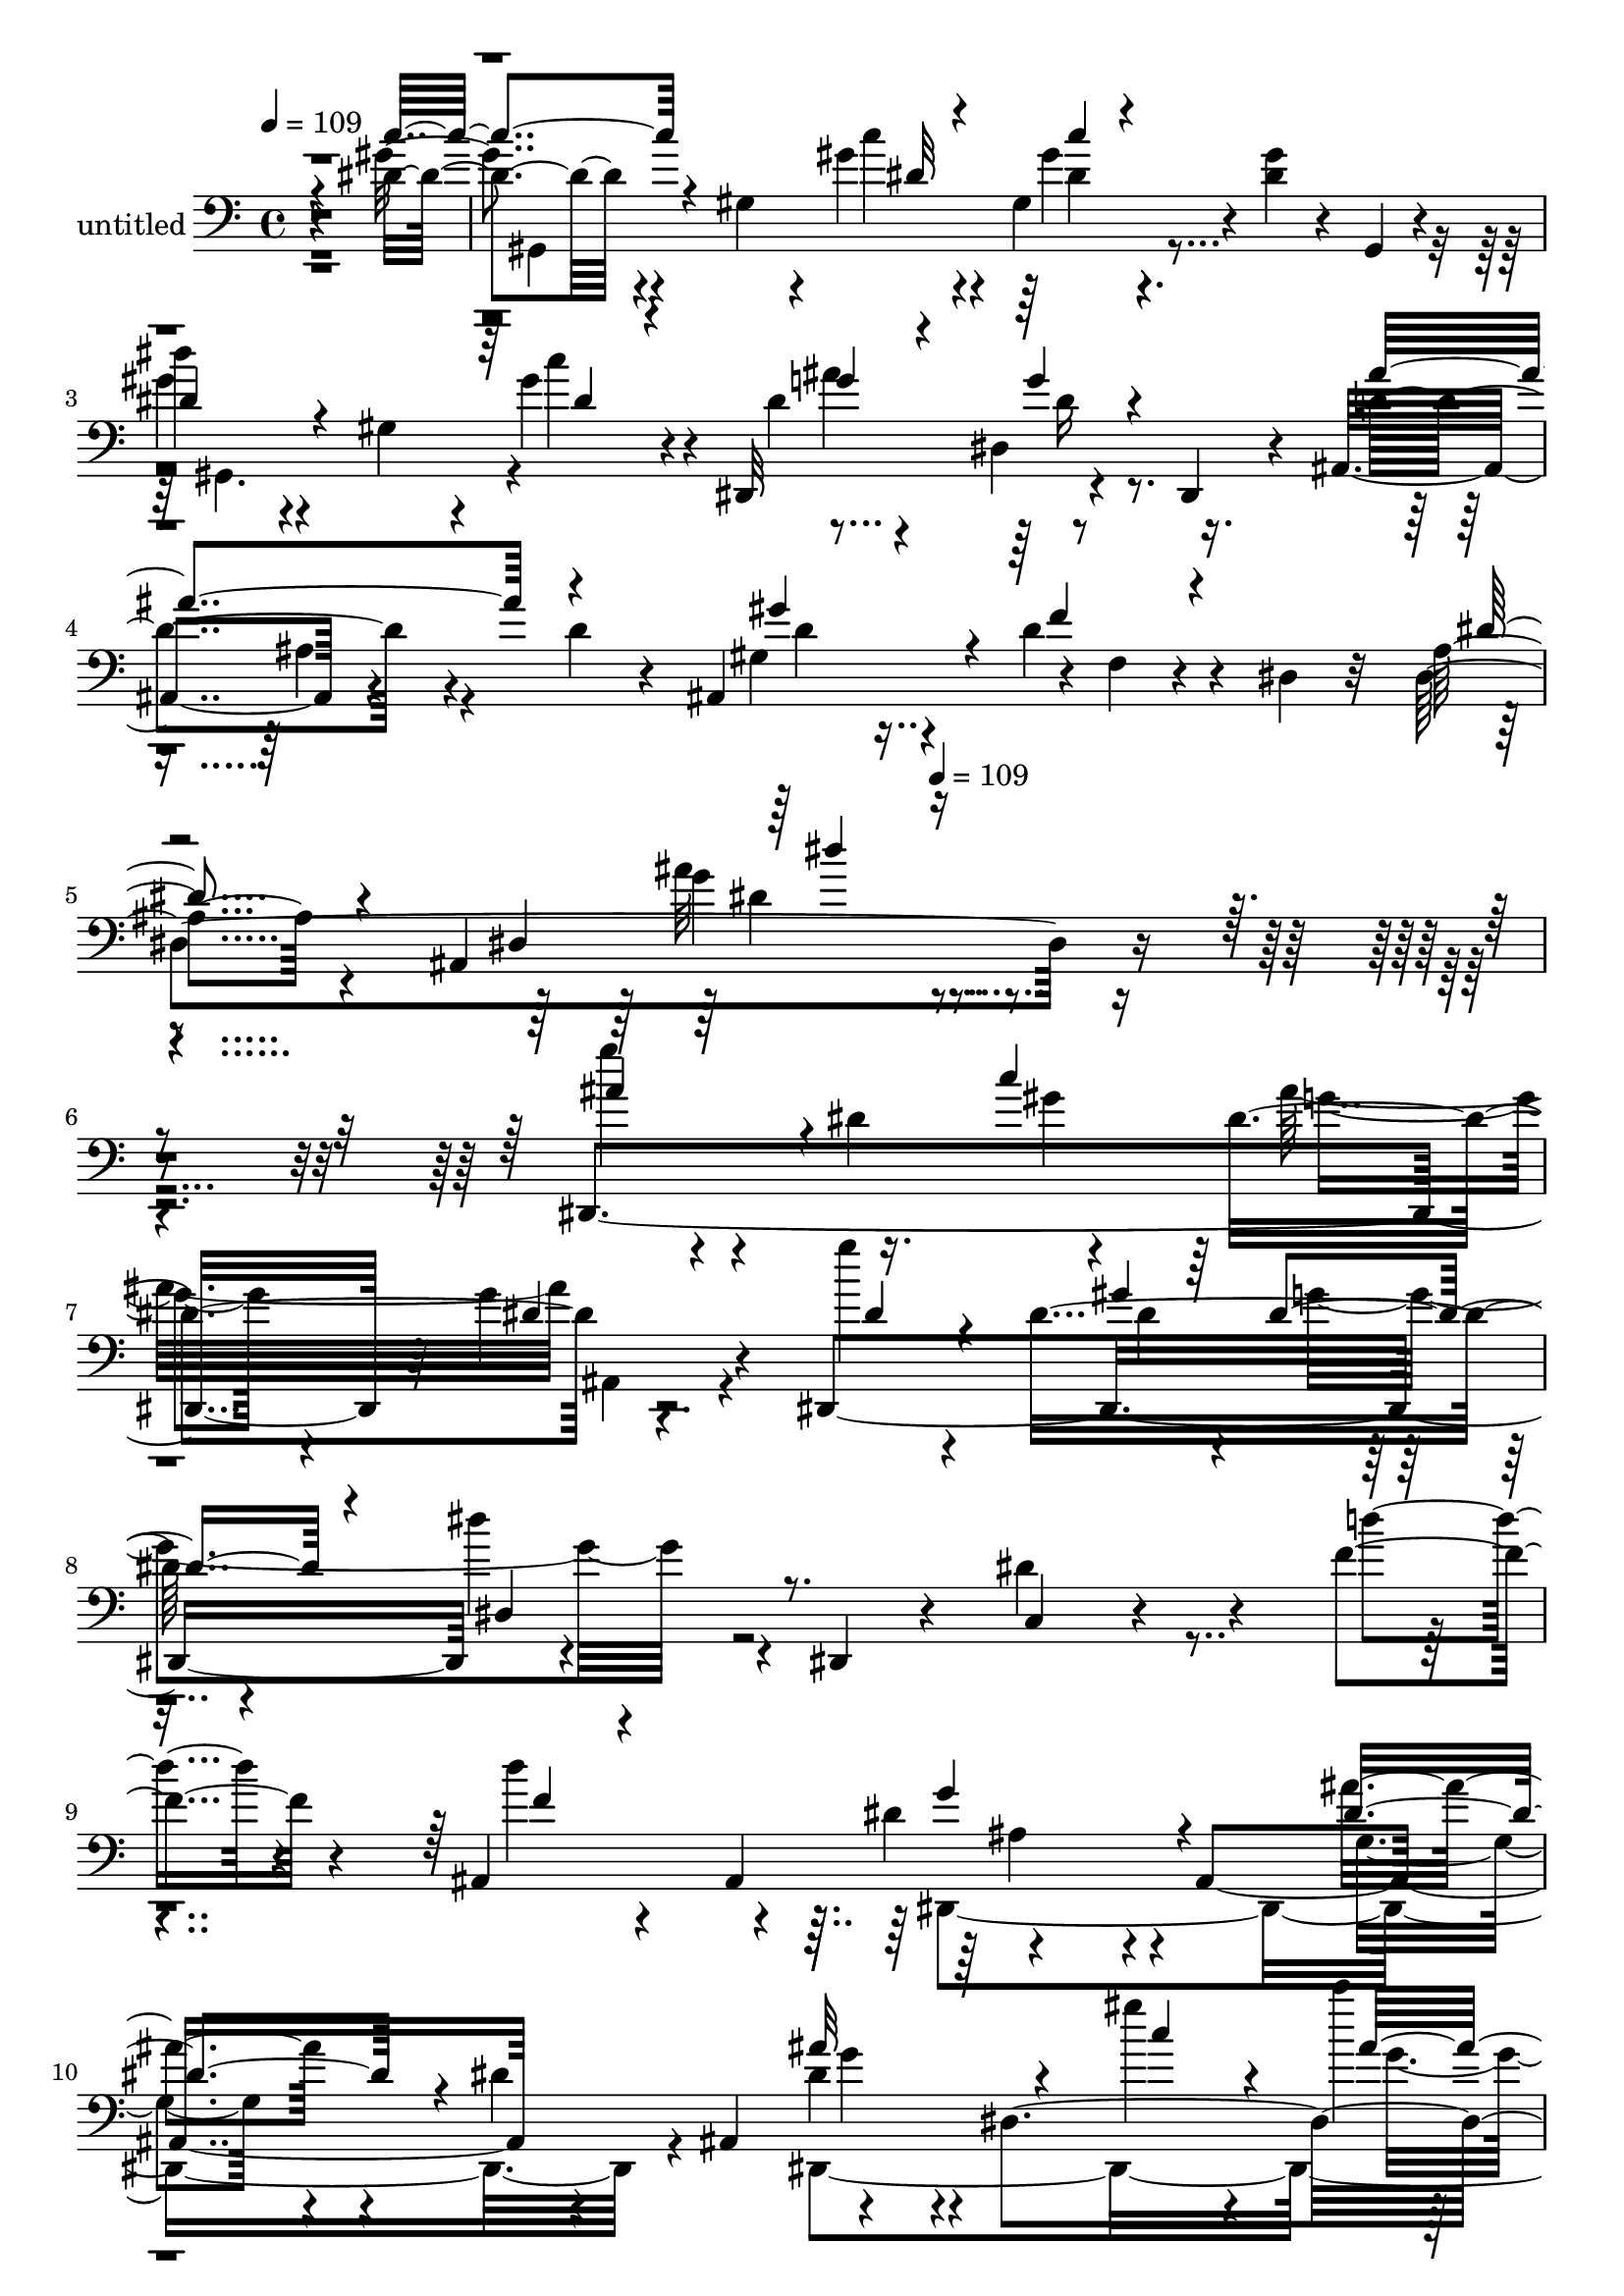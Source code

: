 % Lily was here -- automatically converted by c:/Program Files (x86)/LilyPond/usr/bin/midi2ly.py from mid/432.mid
\version "2.14.0"

\layout {
  \context {
    \Voice
    \remove "Note_heads_engraver"
    \consists "Completion_heads_engraver"
    \remove "Rest_engraver"
    \consists "Completion_rest_engraver"
  }
}

trackAchannelA = {


  \key c \major
    
  \set Staff.instrumentName = "untitled"
  
  \time 4/4 
  

  \key c \major
  
  \tempo 4 = 109 
  \skip 4*19 
  \tempo 4 = 109 
  
}

trackA = <<
  \context Voice = voiceA \trackAchannelA
>>


trackBchannelA = {
  
}

trackBchannelB = \relative c {
  r4*477/120 dis'4*19/120 r4*107/120 gis,4*47/120 r4*31/120 gis'4*24/120 
  r4*14/120 gis,4*113/120 r4*12/120 <gis' dis >4*32/120 r4*41/120 gis,,4*20/120 
  r4*23/120 
  | % 3
  dis'''4*48/120 r4*76/120 gis,,4*41/120 r4*26/120 gis'4*31/120 
  r4*11/120 dis,,32*9 r4*54/120 dis4*27/120 r4*17/120 ais'4*139/120 
  r4*54/120 d'4*21/120 r4*24/120 ais,4*134/120 r4*3/120 f'4*10/120 
  r4*73/120 dis4*18/120 r32 ais'4*58/120 r4*68/120 ais,4*254/120 
  r4*319/120 dis,4*348/120 r32 g''4*35/120 r4*87/120 dis,,4*369/120 
  r4*58/120 dis4*18/120 r4*34/120 dis''4*169/120 r4*76/120 f4*29/120 
  r4*84/120 ais,,4*95/120 r4*28/120 dis'4*116/120 r4*8/120 ais,4*252/120 
  r4*56/120 ais4*49/120 dis'4*118/120 r4*9/120 dis,4*157/120 r4*80/120 g'4*24/120 
  r4*57/120 ais,,4*39/120 r4*4/120 dis'4*97/120 r4*18/120 dis,4*183/120 
  r4*43/120 dis4*56/120 r4*23/120 dis,4*59/120 r4*209/120 ais'16*5 
  r4*107/120 ais'4*131/120 r4*107/120 ais4*35/120 r4*97/120 dis,4*122/120 
  gis,4*374/120 r4*73/120 dis'4*38/120 dis''4*96/120 r4*18/120 gis,,32*5 
  r4*38/120 gis4*52/120 r4*66/120 g'4*29/120 r4*93/120 g,,4*128/120 
  r4*63/120 ais''4*23/120 r4*23/120 gis4*48/120 r4*71/120 gis4*25/120 
  r4*93/120 dis4*130/120 r4*110/120 dis4*118/120 r4*7/120 ais,4*82/120 
  r4*31/120 gis''4*118/120 r4*9/120 dis,4*163/120 r4*81/120 gis'4*22/120 
  r4*82/120 dis4*102/120 r16 gis,4*20/120 r4*56/120 c'4*28/120 
  r4*16/120 dis,,,4*132/120 r4*114/120 ais4*108/120 r4*3/120 ais'4*16/120 
  r4*55/120 d'4*23/120 r4*26/120 gis,4*123/120 r4*2/120 f'4*17/120 
  r4*106/120 ais,4*51/120 r4*71/120 dis,4*23/120 r4*101/120 dis'4*14/120 
  r4*267/120 dis,,4*348/120 r32 g''4*35/120 r4*87/120 dis,,4*369/120 
  r4*58/120 dis4*18/120 r4*34/120 dis''4*169/120 r4*76/120 f4*29/120 
  r4*84/120 ais,,4*95/120 r4*28/120 dis'4*116/120 r4*8/120 ais,4*252/120 
  r4*56/120 ais4*49/120 dis'4*118/120 r4*9/120 dis,4*157/120 r4*80/120 g'4*24/120 
  r4*57/120 ais,,4*39/120 r4*4/120 dis'4*97/120 r4*18/120 dis,4*183/120 
  r4*43/120 dis4*56/120 r4*23/120 dis,4*59/120 r4*209/120 ais'16*5 
  r4*107/120 ais'4*131/120 r4*107/120 ais4*35/120 r4*97/120 dis,4*122/120 
  gis,4*374/120 r4*73/120 dis'4*38/120 dis''4*96/120 r4*18/120 gis,,32*5 
  r4*38/120 gis4*52/120 r4*66/120 g'4*29/120 r4*93/120 g,,4*128/120 
  r4*63/120 ais''4*23/120 r4*23/120 gis4*48/120 r4*71/120 gis4*25/120 
  r4*93/120 dis4*130/120 r4*110/120 dis4*118/120 r4*7/120 ais,4*82/120 
  r4*31/120 gis''4*118/120 r4*9/120 dis,4*163/120 r4*81/120 gis'4*22/120 
  r4*82/120 dis4*102/120 r16 gis,4*20/120 r4*56/120 c'4*28/120 
  r4*16/120 dis,,,4*132/120 r4*114/120 ais4*108/120 r4*3/120 ais'4*16/120 
  r4*55/120 d'4*23/120 r4*26/120 gis,4*123/120 r4*2/120 f'4*17/120 
  r4*106/120 ais,4*51/120 r4*71/120 dis,4*23/120 r4*101/120 dis'4*14/120 
  r4*213/120 dis,,4*348/120 r32 g''4*35/120 r4*87/120 dis,,4*369/120 
  r4*58/120 dis4*18/120 r4*34/120 dis''4*169/120 r4*76/120 f4*29/120 
  r4*84/120 ais,,4*95/120 r4*28/120 dis'4*116/120 r4*8/120 ais,4*252/120 
  r4*56/120 ais4*49/120 dis'4*118/120 r4*9/120 dis,4*157/120 r4*80/120 g'4*24/120 
  r4*57/120 ais,,4*39/120 r4*4/120 dis'4*97/120 r4*18/120 dis,4*183/120 
  r4*43/120 dis4*56/120 r4*23/120 dis,4*59/120 r4*209/120 ais'16*5 
  r4*107/120 ais'4*131/120 r4*107/120 ais4*35/120 r4*97/120 dis,4*122/120 
  gis,4*374/120 r4*73/120 dis'4*38/120 dis''4*96/120 r4*18/120 gis,,32*5 
  r4*38/120 gis4*52/120 r4*66/120 g'4*29/120 r4*93/120 g,,4*128/120 
  r4*63/120 ais''4*23/120 r4*23/120 gis4*48/120 r4*71/120 gis4*25/120 
  r4*93/120 dis4*130/120 r4*110/120 dis4*118/120 r4*7/120 ais,4*82/120 
  r4*31/120 gis''4*118/120 r4*9/120 dis,4*163/120 r4*81/120 gis'4*22/120 
  r4*82/120 dis4*102/120 r16 gis,4*20/120 r4*56/120 c'4*28/120 
  r4*16/120 dis,,,4*132/120 r4*114/120 ais4*108/120 r4*3/120 ais'4*16/120 
  r4*55/120 d'4*23/120 r4*26/120 gis,4*123/120 r4*2/120 f'4*17/120 
  r4*106/120 ais,4*51/120 r4*71/120 dis,4*23/120 r4*101/120 dis'4*14/120 
}

trackBchannelBvoiceB = \relative c {
  r4*477/120 gis''4*24/120 r4*182/120 c4*18/120 r4*20/120 gis4*38/120 
  r4*201/120 
  | % 3
  gis4*59/120 r4*133/120 c4*34/120 r4*8/120 dis,4*46/120 r4*72/120 dis,4*71/120 
  r16. d'4*146/120 r4*93/120 gis,4*101/120 r4*26/120 d'4*28/120 
  r4*95/120 dis,4*379/120 r4*322/120 g''4*89/120 r4*32/120 dis,4*86/120 
  r4*28/120 dis4*139/120 r4*110/120 g'4*51/120 r4*64/120 dis,16*5 
  r4*89/120 dis'4*35/120 r4*97/120 c,,4*64/120 r4*174/120 d''4*27/120 
  r4*88/120 d4*27/120 r4*47/120 ais,,4*58/120 r4*229/120 ais''4*84/120 
  r4*37/120 dis,4*145/120 r4*177/120 gis'4*29/120 r4*13/120 c4*6/120 
  r4*117/120 dis,4*18/120 r4*102/120 dis,,4*353/120 r4*115/120 ais'4*83/120 
  r4*157/120 gis'4*116/120 r4*2/120 f'4*16/120 r4*103/120 dis4*284/120 
  r4*162/120 dis,,4*55/120 r4*115/120 dis'4*138/120 r4*100/120 gis'4*21/120 
  r4*88/120 dis4*124/120 r4*72/120 c'16 r4*16/120 ais4*127/120 
  r4*113/120 ais4*117/120 g,4*41/120 r4*78/120 d'4*83/120 r4*37/120 f,16 
  r4*87/120 dis,4*372/120 r4*66/120 dis4*57/120 r4*189/120 c'''4*24/120 
  r4*17/120 c4*47/120 r4*79/120 dis,4*12/120 r4*101/120 gis,,4*147/120 
  r4*52/120 dis''4*18/120 r4*25/120 dis4*53/120 r4*67/120 dis,16 
  r4*95/120 d'4*119/120 r4*115/120 ais,4*128/120 r4*119/120 dis'4*65/120 
  r4*179/120 g'4*108/120 r4*175/120 g,4*89/120 r4*32/120 dis,4*86/120 
  r4*28/120 dis4*139/120 r4*110/120 g'4*51/120 r4*64/120 dis,16*5 
  r4*89/120 dis'4*35/120 r4*97/120 c,,4*64/120 r4*174/120 d''4*27/120 
  r4*88/120 d4*27/120 r4*47/120 ais,,4*58/120 r4*229/120 ais''4*84/120 
  r4*37/120 dis,4*145/120 r4*177/120 gis'4*29/120 r4*13/120 c4*6/120 
  r4*117/120 dis,4*18/120 r4*102/120 dis,,4*353/120 r4*115/120 ais'4*83/120 
  r4*157/120 gis'4*116/120 r4*2/120 f'4*16/120 r4*103/120 dis4*284/120 
  r4*162/120 dis,,4*55/120 r4*115/120 dis'4*138/120 r4*100/120 gis'4*21/120 
  r4*88/120 dis4*124/120 r4*72/120 c'16 r4*16/120 ais4*127/120 
  r4*113/120 ais4*117/120 g,4*41/120 r4*78/120 d'4*83/120 r4*37/120 f,16 
  r4*87/120 dis,4*372/120 r4*66/120 dis4*57/120 r4*189/120 c'''4*24/120 
  r4*17/120 c4*47/120 r4*79/120 dis,4*12/120 r4*101/120 gis,,4*147/120 
  r4*52/120 dis''4*18/120 r4*25/120 dis4*53/120 r4*67/120 dis,16 
  r4*95/120 d'4*119/120 r4*115/120 ais,4*128/120 r4*119/120 dis'4*65/120 
  r4*179/120 g'4*108/120 r4*121/120 g,4*89/120 r4*32/120 dis,4*86/120 
  r4*28/120 dis4*139/120 r4*110/120 g'4*51/120 r4*64/120 dis,16*5 
  r4*89/120 dis'4*35/120 r4*97/120 c,,4*64/120 r4*174/120 d''4*27/120 
  r4*88/120 d4*27/120 r4*47/120 ais,,4*58/120 r4*229/120 ais''4*84/120 
  r4*37/120 dis,4*145/120 r4*177/120 gis'4*29/120 r4*13/120 c4*6/120 
  r4*117/120 dis,4*18/120 r4*102/120 dis,,4*353/120 r4*115/120 ais'4*83/120 
  r4*157/120 gis'4*116/120 r4*2/120 f'4*16/120 r4*103/120 dis4*284/120 
  r4*162/120 dis,,4*55/120 r4*115/120 dis'4*138/120 r4*100/120 gis'4*21/120 
  r4*88/120 dis4*124/120 r4*72/120 c'16 r4*16/120 ais4*127/120 
  r4*113/120 ais4*117/120 g,4*41/120 r4*78/120 d'4*83/120 r4*37/120 f,16 
  r4*87/120 dis,4*372/120 r4*66/120 dis4*57/120 r4*189/120 c'''4*24/120 
  r4*17/120 c4*47/120 r4*79/120 dis,4*12/120 r4*101/120 gis,,4*147/120 
  r4*52/120 dis''4*18/120 r4*25/120 dis4*53/120 r4*67/120 dis,16 
  r4*95/120 d'4*119/120 r4*115/120 ais,4*128/120 r4*119/120 dis'4*65/120 
  r4*179/120 g'4*108/120 
}

trackBchannelBvoiceC = \relative c {
  \voiceThree
  r4*477/120 c''4*27/120 r4*182/120 dis,32 r4*21/120 c'4*36/120 
  r4*202/120 
  | % 3
  dis,4*62/120 r4*131/120 dis4*28/120 r4*14/120 g4*63/120 r4*55/120 g4*31/120 
  r4*84/120 ais4*191/120 r4*52/120 gis4*113/120 r4*11/120 f4*19/120 
  r4*104/120 dis4*64/120 r4*133/120 dis,4*169/120 r4*334/120 ais''4*108/120 
  r4*78/120 c4*76/120 
  | % 7
  r4*101/120 dis,4*21/120 r4*101/120 dis4*58/120 r4*131/120 gis4*42/120 
  dis4*47/120 r4*76/120 dis,4*46/120 r4*439/120 f'4*22/120 r4*98/120 g4*121/120 
  r4*119/120 dis4*95/120 r4*145/120 ais'32*9 r4*70/120 c4*31/120 
  r4*10/120 ais4*132/120 dis,,4*69/120 r4*43/120 g'4*81/120 r4*101/120 gis4*36/120 
  r4*9/120 dis4*42/120 r4*72/120 dis4*33/120 r4*95/120 g4*141/120 
  r4*97/120 d4*66/120 r4*51/120 d4*23/120 r4*97/120 dis,4*384/120 
  r4*101/120 gis''4*97/120 r32*7 gis4*23/120 r4*18/120 dis4*34/120 
  r4*91/120 dis4*23/120 r4*91/120 gis4*122/120 r4*71/120 gis4*24/120 
  r4*21/120 g4*56/120 r4*61/120 dis4*18/120 r32*7 dis4*125/120 
  r4*111/120 f,,4*115/120 r4*5/120 d''4*28/120 r8. g4*127/120 r4*114/120 ais4*125/120 
  r4*111/120 c4*113/120 r4*93/120 dis,4*20/120 r4*22/120 dis4*37/120 
  r4*89/120 dis,4*121/120 r4*189/120 gis'4*22/120 r4*22/120 ais4*130/120 
  r4*114/120 ais4*153/120 r4*84/120 gis4*87/120 r4*27/120 f,4*50/120 
  r4*81/120 g4*40/120 r4*203/120 ais''4*109/120 r4*174/120 ais,4*108/120 
  r4*78/120 c4*76/120 r4*101/120 dis,4*21/120 r4*101/120 dis4*58/120 
  r4*131/120 gis4*42/120 dis4*47/120 r4*76/120 dis,4*46/120 r4*439/120 f'4*22/120 
  r4*98/120 g4*121/120 r4*119/120 dis4*95/120 r4*145/120 ais'32*9 
  r4*70/120 c4*31/120 r4*10/120 ais4*132/120 dis,,4*69/120 r4*43/120 g'4*81/120 
  r4*101/120 gis4*36/120 r4*9/120 dis4*42/120 r4*72/120 dis4*33/120 
  r4*95/120 g4*141/120 r4*97/120 d4*66/120 r4*51/120 d4*23/120 
  r4*97/120 dis,4*384/120 r4*101/120 gis''4*97/120 r32*7 gis4*23/120 
  r4*18/120 dis4*34/120 r4*91/120 dis4*23/120 r4*91/120 gis4*122/120 
  r4*71/120 gis4*24/120 r4*21/120 g4*56/120 r4*61/120 dis4*18/120 
  r32*7 dis4*125/120 r4*111/120 f,,4*115/120 r4*5/120 d''4*28/120 
  r8. g4*127/120 r4*114/120 ais4*125/120 r4*111/120 c4*113/120 
  r4*93/120 dis,4*20/120 r4*22/120 dis4*37/120 r4*89/120 dis,4*121/120 
  r4*189/120 gis'4*22/120 r4*22/120 ais4*130/120 r4*114/120 ais4*153/120 
  r4*84/120 gis4*87/120 r4*27/120 f,4*50/120 r4*81/120 g4*40/120 
  r4*203/120 ais''4*109/120 r4 ais,4*108/120 r4*78/120 c4*76/120 
  r4*101/120 dis,4*21/120 r4*101/120 dis4*58/120 r4*131/120 gis4*42/120 
  dis4*47/120 r4*76/120 dis,4*46/120 r4*439/120 f'4*22/120 r4*98/120 g4*121/120 
  r4*119/120 dis4*95/120 r4*145/120 ais'32*9 r4*70/120 c4*31/120 
  r4*10/120 ais4*132/120 dis,,4*69/120 r4*43/120 g'4*81/120 r4*101/120 gis4*36/120 
  r4*9/120 dis4*42/120 r4*72/120 dis4*33/120 r4*95/120 g4*141/120 
  r4*97/120 d4*66/120 r4*51/120 d4*23/120 r4*97/120 dis,4*384/120 
  r4*101/120 gis''4*97/120 r32*7 gis4*23/120 r4*18/120 dis4*34/120 
  r4*91/120 dis4*23/120 r4*91/120 gis4*122/120 r4*71/120 gis4*24/120 
  r4*21/120 g4*56/120 r4*61/120 dis4*18/120 r32*7 dis4*125/120 
  r4*111/120 f,,4*115/120 r4*5/120 d''4*28/120 r8. g4*127/120 r4*114/120 ais4*125/120 
  r4*111/120 c4*113/120 r4*93/120 dis,4*20/120 r4*22/120 dis4*37/120 
  r4*89/120 dis,4*121/120 r4*189/120 gis'4*22/120 r4*22/120 ais4*130/120 
  r4*114/120 ais4*153/120 r4*84/120 gis4*87/120 r4*27/120 f,4*50/120 
  r4*81/120 g4*40/120 r4*203/120 ais''4*109/120 
}

trackBchannelBvoiceD = \relative c {
  \voiceTwo
  r4*481/120 gis4*322/120 r4*163/120 gis4. r4*49/120 ais''4*126/120 
  r4*235/120 ais,4*22/120 r4*94/120 d4*61/120 r4*425/120 g4*127/120 
  r4*520/120 gis4*53/120 g4*50/120 r4*77/120 ais,,4*28/120 r4*280/120 dis'4*29/120 
  r4*14/120 g4*152/120 r4*574/120 dis,,4*397/120 r4*83/120 dis4*388/120 
  r4*286/120 dis''16 r4*17/120 g4*127/120 r4*111/120 dis4*153/120 
  r4*85/120 f4*67/120 r4*171/120 g,4*118/120 r4*8/120 ais,4*126/120 
  r4*233/120 dis'32*7 r4*98/120 c'4*21/120 r4*18/120 <c gis >4*35/120 
  r4*92/120 dis,,4*26/120 r4*94/120 c''4*101/120 r4*85/120 dis,4*22/120 
  r4*23/120 dis4*41/120 r4*76/120 dis,4*9/120 r4*113/120 g'4*143/120 
  r4*455/120 dis,4*158/120 r32*13 dis'4*114/120 r4*92/120 gis4*21/120 
  r4*22/120 gis4*42/120 r4*196/120 gis4*91/120 r4*151/120 g4*70/120 
  r4*50/120 g4*28/120 r4*333/120 d4*62/120 r4*58/120 d4*24/120 
  r4*100/120 dis,4*133/120 r4*111/120 dis''''4*106/120 r4*363/120 gis,,4*53/120 
  g4*50/120 r4*77/120 ais,,4*28/120 r4*280/120 dis'4*29/120 r4*14/120 g4*152/120 
  r4*574/120 dis,,4*397/120 r4*83/120 dis4*388/120 r4*286/120 dis''16 
  r4*17/120 g4*127/120 r4*111/120 dis4*153/120 r4*85/120 f4*67/120 
  r4*171/120 g,4*118/120 r4*8/120 ais,4*126/120 r4*233/120 dis'32*7 
  r4*98/120 c'4*21/120 r4*18/120 <c gis >4*35/120 r4*92/120 dis,,4*26/120 
  r4*94/120 c''4*101/120 r4*85/120 dis,4*22/120 r4*23/120 dis4*41/120 
  r4*76/120 dis,4*9/120 r4*113/120 g'4*143/120 r4*455/120 dis,4*158/120 
  r32*13 dis'4*114/120 r4*92/120 gis4*21/120 r4*22/120 gis4*42/120 
  r4*196/120 gis4*91/120 r4*151/120 g4*70/120 r4*50/120 g4*28/120 
  r4*333/120 d4*62/120 r4*58/120 d4*24/120 r4*100/120 dis,4*133/120 
  r4*111/120 dis''''4*106/120 r4*309/120 gis,,4*53/120 g4*50/120 
  r4*77/120 ais,,4*28/120 r4*280/120 dis'4*29/120 r4*14/120 g4*152/120 
  r4*574/120 dis,,4*397/120 r4*83/120 dis4*388/120 r4*286/120 dis''16 
  r4*17/120 g4*127/120 r4*111/120 dis4*153/120 r4*85/120 f4*67/120 
  r4*171/120 g,4*118/120 r4*8/120 ais,4*126/120 r4*233/120 dis'32*7 
  r4*98/120 c'4*21/120 r4*18/120 <c gis >4*35/120 r4*92/120 dis,,4*26/120 
  r4*94/120 c''4*101/120 r4*85/120 dis,4*22/120 r4*23/120 dis4*41/120 
  r4*76/120 dis,4*9/120 r4*113/120 g'4*143/120 r4*455/120 dis,4*158/120 
  r32*13 dis'4*114/120 r4*92/120 gis4*21/120 r4*22/120 gis4*42/120 
  r4*196/120 gis4*91/120 r4*151/120 g4*70/120 r4*50/120 g4*28/120 
  r4*333/120 d4*62/120 r4*58/120 d4*24/120 r4*100/120 dis,4*133/120 
  r4*111/120 dis''''4*106/120 
}

trackBchannelBvoiceE = \relative c {
  \voiceFour
  r4*722/120 dis'4*37/120 r32*37 dis16 r4*814/120 ais'32*9 r4*564/120 ais32*9 
  r4*1072/120 ais,4*116/120 r4*125/120 g4*78/120 r4*160/120 g'4*119/120 
  r4*127/120 g4*52/120 r4*1374/120 g,4*26/120 r4*222/120 c'4*84/120 
  r4*119/120 dis,4*19/120 r4*22/120 gis,4*110/120 r4*138/120 gis,4*297/120 
  r32*59 g'4*106/120 r4*131/120 c,4*114/120 r4*133/120 gis4*130/120 
  r4*112/120 dis''4*66/120 r4*293/120 dis,4*22/120 r4*826/120 dis'4*108/120 
  r4*413/120 ais32*9 r4*1072/120 ais,4*116/120 r4*125/120 g4*78/120 
  r4*160/120 g'4*119/120 r4*127/120 g4*52/120 r4*1374/120 g,4*26/120 
  r4*222/120 c'4*84/120 r4*119/120 
  | % 31
  dis,4*19/120 r4*22/120 gis,4*110/120 r4*138/120 gis,4*297/120 
  r32*59 g'4*106/120 r4*131/120 c,4*114/120 r4*133/120 gis4*130/120 
  r4*112/120 dis''4*66/120 r4*293/120 dis,4*22/120 r4*826/120 dis'4*108/120 
  r4*359/120 ais32*9 r4*1072/120 ais,4*116/120 r4*125/120 g4*78/120 
  r4*160/120 g'4*119/120 r4*127/120 g4*52/120 r4*1374/120 g,4*26/120 
  r4*222/120 c'4*84/120 r4*119/120 
  | % 47
  dis,4*19/120 r4*22/120 gis,4*110/120 r4*138/120 gis,4*297/120 
  r32*59 g'4*106/120 r4*131/120 c,4*114/120 r4*133/120 gis4*130/120 
  r4*112/120 dis''4*66/120 r4*293/120 dis,4*22/120 r4*826/120 dis'4*108/120 
}

trackBchannelBvoiceF = \relative c {
  r4*2159/120 dis'4*125/120 r4*3931/120 dis,4*35/120 r4*1887/120 ais'4*108/120 
  r4*133/120 gis,4*373/120 r4*113/120 c''4*73/120 r4*5012/120 dis,,4*35/120 
  r4*1887/120 ais'4*108/120 r4*133/120 gis,4*373/120 r4*113/120 c''4*73/120 
  r4*4958/120 dis,,4*35/120 r4*1887/120 ais'4*108/120 r4*133/120 gis,4*373/120 
  r4*113/120 c''4*73/120 
}

trackBchannelBvoiceG = \relative c {
  \voiceOne
  r4*2161/120 dis''4*126/120 
}

trackB = <<

  \clef bass
  
  \context Voice = voiceA \trackBchannelA
  \context Voice = voiceB \trackBchannelB
  \context Voice = voiceC \trackBchannelBvoiceB
  \context Voice = voiceD \trackBchannelBvoiceC
  \context Voice = voiceE \trackBchannelBvoiceD
  \context Voice = voiceF \trackBchannelBvoiceE
  \context Voice = voiceG \trackBchannelBvoiceF
  \context Voice = voiceH \trackBchannelBvoiceG
>>


\score {
  <<
    \context Staff=trackB \trackA
    \context Staff=trackB \trackB
  >>
  \layout {}
  \midi {}
}
